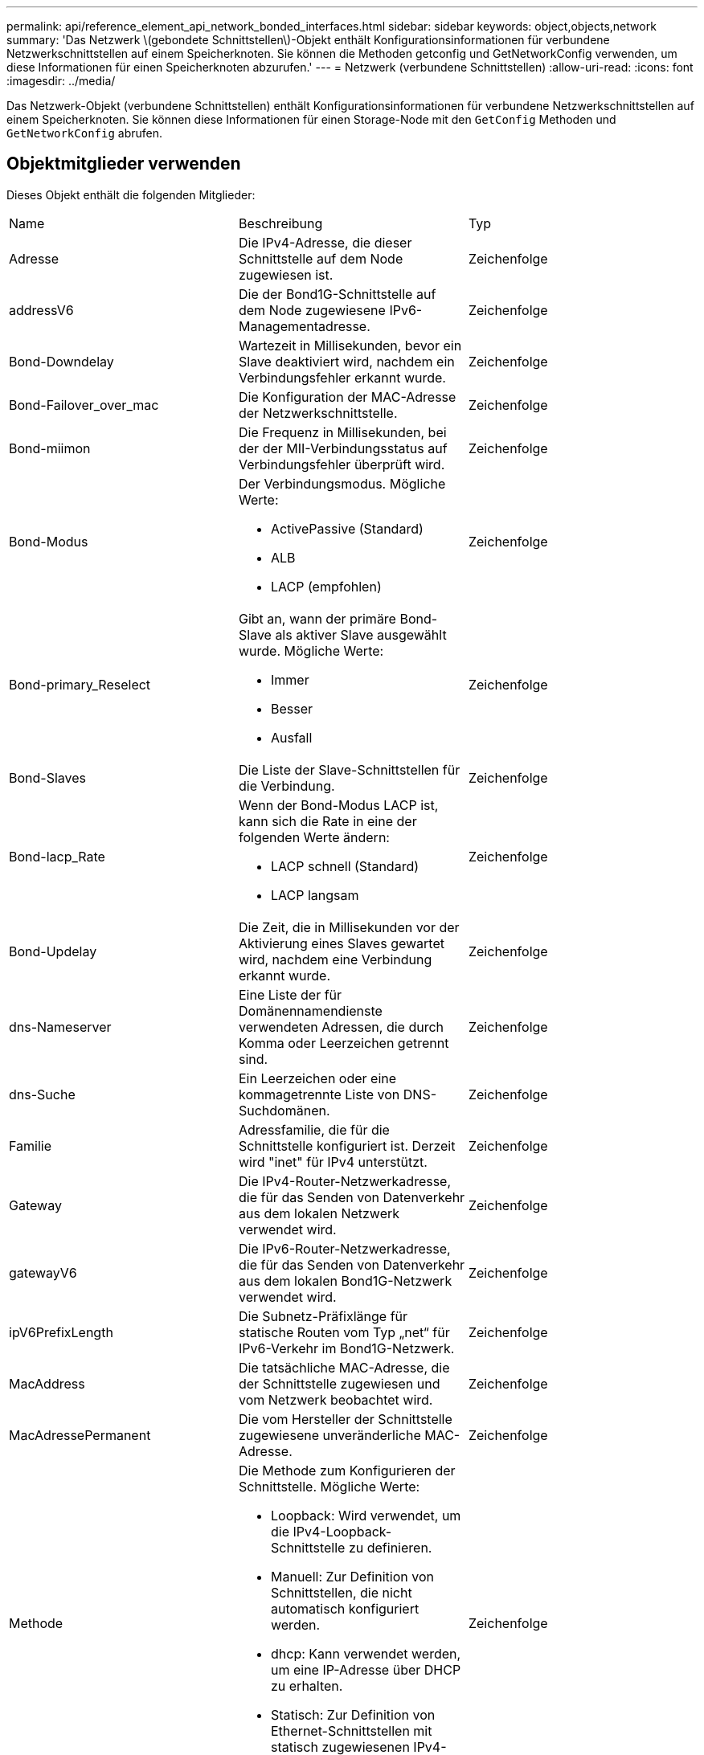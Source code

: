 ---
permalink: api/reference_element_api_network_bonded_interfaces.html 
sidebar: sidebar 
keywords: object,objects,network 
summary: 'Das Netzwerk \(gebondete Schnittstellen\)-Objekt enthält Konfigurationsinformationen für verbundene Netzwerkschnittstellen auf einem Speicherknoten. Sie können die Methoden getconfig und GetNetworkConfig verwenden, um diese Informationen für einen Speicherknoten abzurufen.' 
---
= Netzwerk (verbundene Schnittstellen)
:allow-uri-read: 
:icons: font
:imagesdir: ../media/


[role="lead"]
Das Netzwerk-Objekt (verbundene Schnittstellen) enthält Konfigurationsinformationen für verbundene Netzwerkschnittstellen auf einem Speicherknoten. Sie können diese Informationen für einen Storage-Node mit den `GetConfig` Methoden und `GetNetworkConfig` abrufen.



== Objektmitglieder verwenden

Dieses Objekt enthält die folgenden Mitglieder:

|===


| Name | Beschreibung | Typ 


 a| 
Adresse
 a| 
Die IPv4-Adresse, die dieser Schnittstelle auf dem Node zugewiesen ist.
 a| 
Zeichenfolge



 a| 
addressV6
 a| 
Die der Bond1G-Schnittstelle auf dem Node zugewiesene IPv6-Managementadresse.
 a| 
Zeichenfolge



 a| 
Bond-Downdelay
 a| 
Wartezeit in Millisekunden, bevor ein Slave deaktiviert wird, nachdem ein Verbindungsfehler erkannt wurde.
 a| 
Zeichenfolge



 a| 
Bond-Failover_over_mac
 a| 
Die Konfiguration der MAC-Adresse der Netzwerkschnittstelle.
 a| 
Zeichenfolge



 a| 
Bond-miimon
 a| 
Die Frequenz in Millisekunden, bei der der MII-Verbindungsstatus auf Verbindungsfehler überprüft wird.
 a| 
Zeichenfolge



 a| 
Bond-Modus
 a| 
Der Verbindungsmodus. Mögliche Werte:

* ActivePassive (Standard)
* ALB
* LACP (empfohlen)

 a| 
Zeichenfolge



 a| 
Bond-primary_Reselect
 a| 
Gibt an, wann der primäre Bond-Slave als aktiver Slave ausgewählt wurde. Mögliche Werte:

* Immer
* Besser
* Ausfall

 a| 
Zeichenfolge



 a| 
Bond-Slaves
 a| 
Die Liste der Slave-Schnittstellen für die Verbindung.
 a| 
Zeichenfolge



 a| 
Bond-lacp_Rate
 a| 
Wenn der Bond-Modus LACP ist, kann sich die Rate in eine der folgenden Werte ändern:

* LACP schnell (Standard)
* LACP langsam

 a| 
Zeichenfolge



 a| 
Bond-Updelay
 a| 
Die Zeit, die in Millisekunden vor der Aktivierung eines Slaves gewartet wird, nachdem eine Verbindung erkannt wurde.
 a| 
Zeichenfolge



 a| 
dns-Nameserver
 a| 
Eine Liste der für Domänennamendienste verwendeten Adressen, die durch Komma oder Leerzeichen getrennt sind.
 a| 
Zeichenfolge



 a| 
dns-Suche
 a| 
Ein Leerzeichen oder eine kommagetrennte Liste von DNS-Suchdomänen.
 a| 
Zeichenfolge



 a| 
Familie
 a| 
Adressfamilie, die für die Schnittstelle konfiguriert ist. Derzeit wird "inet" für IPv4 unterstützt.
 a| 
Zeichenfolge



 a| 
Gateway
 a| 
Die IPv4-Router-Netzwerkadresse, die für das Senden von Datenverkehr aus dem lokalen Netzwerk verwendet wird.
 a| 
Zeichenfolge



 a| 
gatewayV6
 a| 
Die IPv6-Router-Netzwerkadresse, die für das Senden von Datenverkehr aus dem lokalen Bond1G-Netzwerk verwendet wird.
 a| 
Zeichenfolge



 a| 
ipV6PrefixLength
 a| 
Die Subnetz-Präfixlänge für statische Routen vom Typ „net“ für IPv6-Verkehr im Bond1G-Netzwerk.
 a| 
Zeichenfolge



 a| 
MacAddress
 a| 
Die tatsächliche MAC-Adresse, die der Schnittstelle zugewiesen und vom Netzwerk beobachtet wird.
 a| 
Zeichenfolge



 a| 
MacAdressePermanent
 a| 
Die vom Hersteller der Schnittstelle zugewiesene unveränderliche MAC-Adresse.
 a| 
Zeichenfolge



 a| 
Methode
 a| 
Die Methode zum Konfigurieren der Schnittstelle. Mögliche Werte:

* Loopback: Wird verwendet, um die IPv4-Loopback-Schnittstelle zu definieren.
* Manuell: Zur Definition von Schnittstellen, die nicht automatisch konfiguriert werden.
* dhcp: Kann verwendet werden, um eine IP-Adresse über DHCP zu erhalten.
* Statisch: Zur Definition von Ethernet-Schnittstellen mit statisch zugewiesenen IPv4-Adressen.

 a| 
Zeichenfolge



 a| 
mtu
 a| 
Die größte Paketgröße (in Byte), die die Schnittstelle übertragen kann. Muss größer oder gleich 1500 sein. Bis zu 9000 wird unterstützt.
 a| 
Zeichenfolge



 a| 
Netzmaske
 a| 
Die Bitmaske, die das Subnetz für die Schnittstelle angibt.
 a| 
Zeichenfolge



 a| 
Netzwerk
 a| 
Gibt an, wo der IP-Adressbereich basierend auf der Netzmaske beginnt.
 a| 
Zeichenfolge



 a| 
Routen
 a| 
Kommagetrenntes Array von Routen-Strings, die auf die Routing-Tabelle angewendet werden sollen.
 a| 
String-Array



 a| 
Status
 a| 
Der Status der Schnittstelle. Mögliche Werte:

* Down: Die Schnittstelle ist inaktiv.
* Up: Die Schnittstelle ist bereit, hat aber keine Verbindung.
* UpAndRunning: Die Schnittstelle ist bereit und ein Link ist aufgebaut.

 a| 
Zeichenfolge



 a| 
SymmetricRouteRules
 a| 
Die auf dem Knoten konfigurierten symmetrischen Routingregeln.
 a| 
String-Array



 a| 
UpAndRunning
 a| 
Zeigt an, ob die Schnittstelle bereit ist und über eine Verknüpfung verfügt.
 a| 
boolesch



 a| 
VirtualNetworkTag
 a| 
Die virtuelle Netzwerkidentifikation der Schnittstelle (VLAN-Tag).
 a| 
Zeichenfolge

|===


== Mitgliedänderbarkeit und Knotenstatus

In dieser Tabelle wird angegeben, ob die Objektparameter für jeden möglichen Node-Status geändert werden können.

|===


| Mitgliedsname | Verfügbarer Status | Status „ausstehend“ | Aktiver Status 


 a| 
Adresse
 a| 
Ja.
 a| 
Ja.
 a| 
Nein



 a| 
addressV6
 a| 
Ja.
 a| 
Ja.
 a| 
Nein



 a| 
Bond-Downdelay
 a| 
Wird vom System konfiguriert
 a| 
K. A.
 a| 
K. A.



 a| 
Bond-Failover_over_mac
 a| 
Wird vom System konfiguriert
 a| 
K. A.
 a| 
K. A.



 a| 
Bond-miimon
 a| 
Wird vom System konfiguriert
 a| 
K. A.
 a| 
K. A.



 a| 
Bond-Modus
 a| 
Ja.
 a| 
Ja.
 a| 
Ja.



 a| 
Bond-primary_Reselect
 a| 
Wird vom System konfiguriert
 a| 
K. A.
 a| 
K. A.



 a| 
Bond-Slaves
 a| 
Wird vom System konfiguriert
 a| 
K. A.
 a| 
K. A.



 a| 
Bond-lacp_Rate
 a| 
Ja.
 a| 
Ja.
 a| 
Ja.



 a| 
Bond-Updelay
 a| 
Wird vom System konfiguriert
 a| 
K. A.
 a| 
K. A.



 a| 
dns-Nameserver
 a| 
Ja.
 a| 
Ja.
 a| 
Ja.



 a| 
dns-Suche
 a| 
Ja.
 a| 
Ja.
 a| 
Ja.



 a| 
Familie
 a| 
Nein
 a| 
Nein
 a| 
Nein



 a| 
Gateway
 a| 
Ja.
 a| 
Ja.
 a| 
Ja.



 a| 
gatewayV6
 a| 
Ja.
 a| 
Ja.
 a| 
Ja.



 a| 
ipV6PrefixLength
 a| 
Ja.
 a| 
Ja.
 a| 
Ja.



 a| 
MacAddress
 a| 
Wird vom System konfiguriert
 a| 
K. A.
 a| 
K. A.



 a| 
MacAdressePermanent
 a| 
Wird vom System konfiguriert
 a| 
K. A.
 a| 
K. A.



 a| 
Methode
 a| 
Nein
 a| 
Nein
 a| 
Nein



 a| 
mtu
 a| 
Ja.
 a| 
Ja.
 a| 
Ja.



 a| 
Netzmaske
 a| 
Ja.
 a| 
Ja.
 a| 
Ja.



 a| 
Netzwerk
 a| 
Nein
 a| 
Nein
 a| 
Nein



 a| 
Routen
 a| 
Ja.
 a| 
Ja.
 a| 
Ja.



 a| 
Status
 a| 
Ja.
 a| 
Ja.
 a| 
Ja.



 a| 
SymmetricRouteRules
 a| 
Wird vom System konfiguriert
 a| 
K. A.
 a| 
K. A.



 a| 
UpAndRunning
 a| 
Wird vom System konfiguriert
 a| 
K. A.
 a| 
K. A.



 a| 
VirtualNetworkTag
 a| 
Ja.
 a| 
Ja.
 a| 
Ja.

|===


== Weitere Informationen

* xref:reference_element_api_getconfig.adoc[Getconfig]
* xref:reference_element_api_getnetworkconfig.adoc[GetNetworkConfig]

